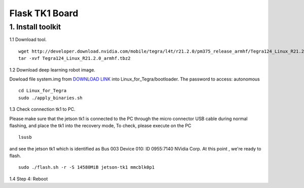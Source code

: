==============================
Flask TK1 Board
==============================

1. Install toolkit
----------------------

1.1 Download tool.
::

  wget http://developer.download.nvidia.com/mobile/tegra/l4t/r21.2.0/pm375_release_armhf/Tegra124_Linux_R21.2.0_armhf.tbz2
  tar -xvf Tegra124_Linux_R21.2.0_armhf.tbz2

1.2 Download deep learning robot image.

Dowload file system.img from `DOWNLOAD LINK <https://www.dropbox.com/sh/olzbxz88r0hhe0q/AADeACDKgvmVSuXW7GUHTgiKa?dl=0>`_ into Linux_for_Tegra/bootloader.
The password to access: autonomous

::

  cd Linux_for_Tegra
  sudo ./apply_binaries.sh

1.3 Check connection tk1 to PC.

Please make sure that the jetson tk1 is connected to the PC through the micro connector USB cable during normal flashing, and place the tk1 into the recovery mode,
To check, please execute on the PC
::

  lsusb

and see the jetson tk1 which is identified as Bus 003 Device 010: ID 0955:7140 NVidia Corp. At this point , we're ready to flash.
::

  sudo ./flash.sh -r -S 14580MiB jetson-tk1 mmcblk0p1

1.4 Step 4: Reboot

